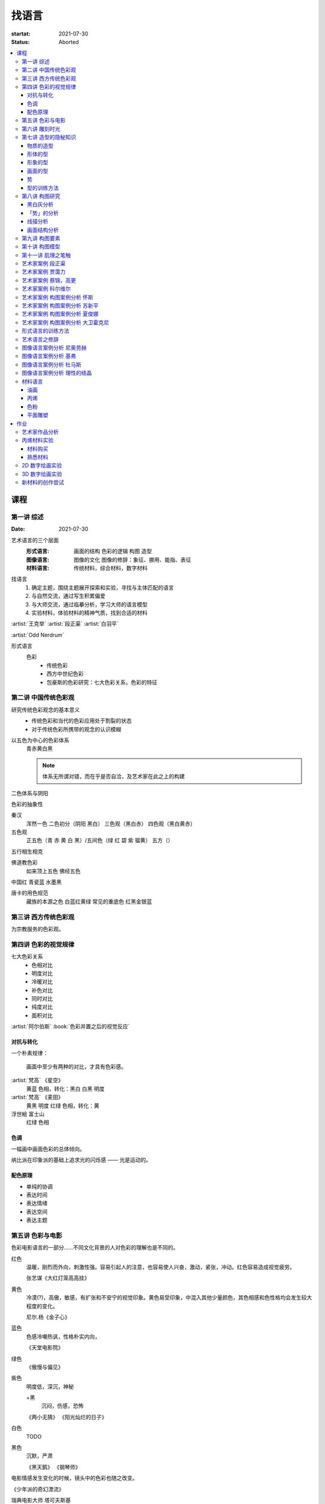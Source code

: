 ======
找语言
======

:startat: 2021-07-30
:status: Aborted

.. contents::
   :local:

课程
====

第一讲 综述
-----------

:Date: 2021-07-30

艺术语言的三个层面
   :形式语言: 画面的结构 色彩的逻辑 构图 造型
   :图像语言: 图像的文化 图像的修辞：象征、挪用、能指、表征
   :材料语言: 传统材料，综合材料，数字材料

找语言
   1. 确定主题，围绕主题展开探索和实验，寻找与主体匹配的语言
   2. 与自然交流，通过写生积累偏爱
   3. 与大师交流，通过临摹分析，学习大师的语言模型
   4. 实验材料，体验材料的精神气质，找到合适的材料

:artist:`王克举` :artist:`段正渠` :artist:`白羽平`

:artist:`Odd Nerdrum`

形式语言
   色彩
      - 传统色彩
      - 西方中世纪色彩
      - 包豪斯的色彩研究：七大色彩关系，色彩的特征

第二讲 中国传统色彩观
---------------------

研究传统色彩观念的基本意义
   - 传统色彩和当代的色彩应用处于割裂的状态
   - 对于传统色彩所携带的观念的认识模糊

以五色为中心的色彩体系
   青赤黄白黑

   .. note:: 体系无所谓对错，而在乎是否自洽，及艺术家在此之上的构建

二色体系与阴阳

色彩的抽象性

秦汉
   浑然一色
   二色初分（阴阳 黑白）
   三色观（黑白赤）
   四色观（黑白黄赤）

五色观
   正五色（青 赤 黄 白 黑）/五间色（绿 红 碧 紫 骝黄）
   五方（）

五行相生相克

佛道教色彩
   如来顶上五色
   佛经五色

中国红
青瓷蓝
水墨黑

唐卡的用色规范
   藏族的本源之色 白蓝红黄绿
   常见的重底色 红黑金银蓝

.. seealso::

   - 彭德《中华五色》
   - 牛克诚《色彩的中国绘画》
   - 曾启雄《中国失落的色彩》
   - 陈彦青《观念之色》

第三讲 西方传统色彩观
---------------------

为宗教服务的色彩观。

第四讲 色彩的视觉规律
---------------------

七大色彩关系
   - 色相对比
   - 明度对比
   - 冷暖对比
   - 补色对比
   - 同时对比
   - 纯度对比
   - 面积对比

:artist:`阿尔伯斯` :book:`色彩并置之后的视觉反应`

对抗与转化
~~~~~~~~~~

一个朴素规律：

   画面中至少有两种的对比，才具有色彩感。

:artist:`梵高` 《星空》
   黄蓝 色相，转化：黑白
   白黑 明度

:artist:`梵高` 《麦田》
   黄黑 明度
   红绿 色相，转化：黄

浮世絵 富士山
   红绿 色相

色调
~~~~

一幅画中画面色彩的总体倾向。

纳比派在印象派的基础上追求光的闪烁感 ——  光是运动的。

配色原理
~~~~~~~~

- 单纯的协调
- 表达时间
- 表达情绪
- 表达空间
- 表达主题

第五讲 色彩与电影
-----------------

色彩电影语言的一部分……不同文化背景的人对色彩的理解也是不同的。

红色
   温暖，刚烈而外向，刺激性强。容易引起人的注意，也容易使人兴奋，激动，紧张，冲动。红色容易造成视觉疲劳。

   张艺谋《大红灯笼高高挂》

黄色
   冷漠(?)，高傲，敏感，有扩张和不安宁的视觉印象。黄色易受印象，中混入其他少量颜色，其色相感和色性格均会发生较大程度的变化。

   尼尔.杨《金子心》


蓝色
   色感冷嘲热讽，性格朴实内向，

   《天堂电影院》

绿色
   《傲慢与偏见》


紫色
   明度低，深沉，神秘

   +黑
      沉闷，伤感，恐怖

   《两小无猜》
   《阳光灿烂的日子》

白色
   TODO

黑色
   沉默，严肃

   《黑天鹅》
   《钢琴师》



电影情感发生变化的时候，镜头中的色彩也随之改变。

《少年派的奇幻漂流》

瑞典电影大师 塔可夫斯基

第六讲 雕刻时光
---------------

:artist:`康海涛` 如何运用光呈现画面。

:artist:`肖芳凯` 园林风景

:artist:`王岱山`

:artist:`柯勒惠支`  :artist:`拉图尔` :artist:`伦勃朗`

第七讲 造型的隐秘知识
---------------------

:date: 2021-08-27

物质的造型
~~~~~~~~~~

法国学院派，:book:`巴尔格素描教程`

形体的型
~~~~~~~~

精神是多维度的，型也是多维度的。

形象的型
~~~~~~~~

感受力是一种艺术潜能，大多数人每天都接触着相似的生活场景，有着类似的生活体验，有些人却能从这些琐碎的生活中汲取灵感。

画面的型
~~~~~~~~

绘画的本质首先在于形式感，脱离了形式的绘画体现出来不过是自然。

势
~~

#. 圆（具有体积的，笼统的型）
#. 形体的型（有特征有体积）
#. 形象的型（形体的倾向，形走势，有联系的型）
#. 经典的型（有历史积淀的型）
#. 画面的型

型的训练方法
~~~~~~~~~~~~

- 质疑：比例，比较方法的盲区
- 建设：:term:`原点思维`，重新构建视觉信息源

曲线法：用一根线把对象画像，体验型的本质（匹配）

第八讲  构图研究
----------------

:Date: 2021-09-03 2022-04-10

黑白灰分析
~~~~~~~~~~

选取喜欢的艺术家的经典作品，抛开具象因素，分析~

:artist:`毕加索` 《格尔尼卡》
:artist:`委拉斯凯支` 《纺织女》《宫娥》

「势」的分析
~~~~~~~~~~~~

:term:`势`

- 型的 *倾向* 的联系形成画面的走势和动势
- 画面的「势」是韵律的核心
- 运动分为「聚」与「散」

画面可能有分主次的多个中心。

避免单调，体现韵律：同 形/元素 的重复。

通过挪动元素来确定最佳动态。

:artist:`崔白` :artist:`潘天寿` 求险

线描分析
~~~~~~~~

- 把自己喜欢的大师的经典作品进行线描式的翻译
- 古典大师注重线性结构，构图往往从先开始

线性的分析能帮助我们抽离 *物象的型* 和 *形体的型* 和 *画面的型* 之间的联系。

:artist:`波提切利`
:artist:`格列柯`
:artist:`里维拉`
:artist:`普桑`

古典绘画的常见思路：线性 + 亮暗面 => 体积

画面结构分析
~~~~~~~~~~~~

稳定的画面结构往往以简洁的形状呈现。

self: 均分带来的无聊感？

- 水平线
- 垂直线
- ……

重点分析：:artist:`科尔维尔` :artist:`怀斯`

基准线
   分配画面的人物（元素）之间的关系

   西方传统基准线，基于几何的分割

   :三分: 灵动
   :对称: 严肃

self: 动态的画面如何时刻保持完美画面结构？

第九讲  构图要素
----------------

- 面积比（常规：3/7 2/8）

  - 色调
  - 明度比：侧重光影，例如：:artist:`米勒`
  - 纯度
  - ……

- 信息量：和表达相关
- 水平与非水平：平衡感的建立和打破：危机感
- 比例

  - 黄金分割比

- 群组化/聚散
- 均衡/非均衡
- 主次
- 视线（视角）的高低

第十讲  构图模型
----------------

:Date: 2021-09-30 2022-04-21

构图的九种模型：

对称型
   :效果: 表现威严、神圣、传统、不可动摇
   :例子: :artist:`拉斐尔` 的 :zhwiki:`雅典学院`

偏对称型
   :效果: 表柔和、稳重、自然

卫星型
   :效果: 表大气、豪华

包围型
   :效果: 表安稳感
   :特征: 一般存在多个元素，并突出其中一个作为重点

流水型/S 形
   :效果: 表自然的感染力、自然风韵
   :特征: 画面元素往往承担了在视觉引导的功能
   :例子: :artist:`列维坦` 《Road》1898

全景型
   :效果: 表欢快、开放、生动的效果
   :特征: 相对平均，没有明显的重点，通过疏密聚散来形成画面的节奏
   :例子: :artist:`老彼得·勃鲁盖尔` 的大部分画作，例如：:zhwiki:`尼德兰箴言`、《冬季捕鸟陷阱风景》等

对决型
   :效果: 充实、严肃的演绎效果；戏剧性的观景
   :特征: 画面中存在矛盾和对抗

均衡型
   :效果: 生命的节奏、心灵的跃动 (?)
   :例子: :artist:`蒙德里安` :zhwiki:`巴黎时期的作品 <皮特·蒙德里安#巴黎時期（1919年-1938年）關鍵的轉變>`

单边型
   :效果: 都市风格、市场气质
   :例子: :artist:`科尔维尔` :artist:`怀斯`

拉扯型
   :效果: 一拉一拽，强烈动感
   :特征: 和对决型类似，但画面的势往往是逃离画面中心

之字形
   :效果: 自然舒畅的透视关系
   :特征: 常用于风景中，相比 S 形更平直
   :例子: :artist:`卡茨` 《缅因牛》 :artist:`怀斯` 《Soaring》

D 字形
   TODO

A 字形
   :效果: 中心对称、由近及远、宏大深远
   :特征: 通常具有大的一点透视，大空间，视觉有延伸感
   :例子: :artist:`基弗` :artist:`白羽平` :artist:`列维坦` 《The Vladimir's road》

.. note:: 2022-04-22 不记得下面的内容是哪里来的了……

----

黄金分割

《设计几何学》

形式要素
   线条 空间 光线
   形状 时间 色彩
   形体 运动 肌理

肌理
   - 视觉的需求
   - 精神的引导
   - 历史的痕迹

第十一讲 肌理之笔触
-------------------

:Date: 2021-10-01 2022-04-23 2022-04-29

巴洛克时期 :artist:`伦勃朗` :artist:`鲁本斯` :artist:`哈尔斯`
   围绕造型的，物质的笔触

印象派 & 点彩派 :artist:`莫奈` :artist:`修拉` :artist:`西涅克`
   表现光与空间，物质的笔触

后印象派 :artist:`梵高`
   物质性降低，开始具备抽象的韵律

抽象派 :artist:`托姆布雷`
   看不懂……

   .. todo:: 也许需要看看原作

:artist:`奥尔巴赫`
   在具象的画面上不断修补构成独特魅力

   .. hint:: 推荐看 :book:`素描大师奥尔巴赫`

:artist:`科索夫` :artist:`德库宁`
   具象的因素很低，呈现笔触自身的节奏和韵律

- :artist:`塞斯西布朗`
- :artist:`吴大羽`
- :artist:`王克举`
- :artist:`白玉平`

:artist:`段正渠` :artist:`乔治·鲁奥` :artist:`贾科梅蒂`
   展示画面力量、精神追求的笔触

- :artist:`申玲`
- :artist:`曾梵志`
- :artist:`黄宇兴`
- :artist:`李继开`
- :artist:`大卫·霍克尼`

传统国画
  用墨七法 不同用墨、用笔形成的笔触

铜版画
   :term:`包裹线` 各种技法

黑白木刻
   不同刀形成的不同线条

艺术家案例 段正渠
-----------------

:artist:`段正渠`

笔触与画面结构：分割 韵律 节奏

笔触与主题：历史的沧桑 久远 广袤

笔触与造型 文化 地域风貌

笔触与工具 长锋 短锋

人物造型来源：传统人物造型

:zhwiki:`双林寺 (平遥)` 彩塑造像

艺术家案例 贾霭力
-----------------

:artist:`贾霭力`

大尺幅

人与环境之间的关系

艺术家案例 蔡锦，高更
---------------------

:date: 2021-10-22

- :artist:`蔡锦`
- :artist:`高更`

艺术家案例 科尔维尔
-------------------

:artist:`科尔维尔`

艺术家案例 构图案例分析 怀斯
----------------------------

:date: 2021-11-05

:artist:`怀斯`

- 危机感的设计
- 基于数学的构图
- 放大细节的神秘感

艺术家案例 构图案例分析 苏新平
------------------------------

:artist:`苏新平`

中央美术学院副院长，内蒙人。

语言的演变与主题。

版画：受限制的油画

艺术家案例 构图案例分析 夏俊娜
------------------------------

:artist:`夏俊娜`

受 :artist:`巴尔蒂斯` :artist:`博纳尔` 影响很大。

老师是 :artist:`申玲`。

主要结构：锐利的三角形

画面服从精神，而非服从空间。

根据自己的主题制造事物。

艺术家案例 构图案例分析 大卫霍克尼
----------------------------------

:artist:`大卫霍克尼`

约翰莫尔奖得主。

成名作 大水花

水波的提炼。

:artist:`马远`

电脑绘画。

形式语言的训练方法
------------------

形式来源于观念，审美驱动技术发展。

刘丰的讲座。

创新的一个路径：艺术创新 -> 科技创新 -> 商业创新 -> 反馈大众。

:artist:`王光乐`

艺术语言之修辞
--------------

弗雷德《艺术与文化》

修辞：

- 图像
- 挪用

能指 + 所指 = 符号

罗兰巴特：刺点

鲍德里亚

:artist:`贾斯珀·琼斯` 美国国旗

Simulacrum 幻象

仿像

福柯 对 :artist:`马格利特` 的分析

图像语言案例分析 尼奥劳赫
-------------------------

图像学

欧文 潘诺夫斯基
   艺术的形式与内容不可分离

拼贴 剧场化

老师：:artist:`伊门多夫`

柏林墙

图像语言案例分析 基弗
---------------------

常见元素：废墟、残骸、飞机、军舰、女孩的裙子

- 德雷斯顿轰炸
- 奥辛维思集中营

大画幅

艺术如何数字化？

- 避免复制：区块链
- 视觉震撼：VR
- 严肃性
- 细节

图像语言案例分析 杜马斯
-----------------------

:artist:`杜马斯`

图像语言案例分析 理性的结晶
---------------------------

- :artist:`张晓刚` 大家庭
- :artist:`达明赫斯特` 钻石骷髅
- :artist:`张洹` 牛皮佛脸
- :artist:`陈箴`
- :artist:`马克奎恩` 血头像

材料语言
--------

油画
~~~~

晓飞老师的推荐的材料：

品牌
   - 普通：鲁本斯、伦勃朗、卢卡斯、梵高、美利等
   - 高端：麦克哈丁、老荷兰、史明克、威廉斯堡、荷尔拜因、布鲁克斯

油画色
   - 必选：铅白、土红、土黄、熟褐、象牙黑、茜素红（深茜红、茜红）、朱红（朱砂）、拿坡里黄、群青，土绿
   - 可选：镉红、镉橙、生褐、生赭、酞青绿、酞青蓝

画笔
   - 华虹 827 系列 1 2 3 号
   - 华虹 100 系列 1 号
   - 华虹 700 系列 2 3 号
   - 华虹 345 系列 1 2 3 号
   - 华虹 234 系列 1 号
   - 凡高狼毫一套

坦培拉：时间
油画：绵远

.. _bingxi:

丙烯
~~~~

丙烯：激烈

快干，适合零碎的时间画

品牌
   分先后：

   1. 高登（Golden、金牌）
   2. 丽唯特
   3. 贝碧欧

色号
   见 油画_

画笔
   见 油画_

媒介剂
   - 品牌：高登油画媒介剂、贝碧欧
   - 效用

     - 加厚凝胶
     - 缓干剂
     - 调和液（纯丙烯）
     - 流平胶（品牌差异大）
     - 裂纹胶
     - 亚光、亮光凝胶

- 用美纹胶控制颜色
- 画在木板上：需做底

艺术家
   - :artist:`冷广敏`
   - :artist:`马树青`

底子
   作用：提供平整表面、肌理、吸收性

   底子要求比坦培拉低

   纸板、木板、画布

   底子：丙烯、酸醇底料 丙烯塑型膏

色粉
~~~~

- 色粉棒：韩国盟友大师级 申内利尔（顶级）

  - 方棒：硬
  - 圆棒：软

- 色粉铅笔（*不是彩铅*）：思笔乐、得韵
- 色粉末

纸
   - 水彩纸
   - 色粉纸
   - 金刚砂纸：高目数

平面雕塑
~~~~~~~~

精神性、文化性、物质性

雕塑的绘画性，材料感 :artist:`罗丹`

- :artist:`塔皮埃斯`
- :artist:`封塔纳`
- :artist:`李禹焕` 物性
- :artist:`隋建国` 时间的形状

作业
====

以 `xfczk3` 为 ID。

1. 找至少十位与自己主题和语言相近的艺术家，进行系统的学习和模仿，进行构图分析，色彩分析，图像分析
2. 从 :doc:`./find-yourself` 和 :doc:`./find-topic` 作业中至少找出 20 张作品，以此为起点，展开材料尝试与实验：例如用油画、水彩、坦培拉分别画一遍

艺术家作品分析
--------------

丙烯材料实验
------------

以 `xfczk3-ac-%d` 为 ID。

材料购买
~~~~~~~~

.. todo:: 材料清单

熟悉材料
~~~~~~~~

.. artwork::
   :id: xfczk3-ac-000
   :size: 32k
   :medium: 丙烯
   :date: 2022-02-02

   画的是定画液瓶子，很烂，完全没有经过脑子，留下来当个纪念吧。

.. artwork::
   :id: xfczk3-ac-001
   :size: 8k
   :medium: 丙烯
   :date: 2022-02-04

   这张水彩纸放了好几年，终于有用处了。

   模仿晓飞老师的色彩训练课程的涂格子，目的有二：

   1. 熟悉下调色和涂抹：要涂得厚且均匀，不透露出底色，说实话还是不够大胆，感觉还是画水彩惯了
   2. 训练明度的控制：左三列右三列第一排颜色随便给，之后从上到下慢慢提升明度（对黑白来说当然就只是加白），提升时要注意保持三个颜色的明度关系不变

   似乎白色的色相确实是偏冷的……正经的色彩训练，看看今年有没有时间去晓飞老师那里再学吧。

.. artwork::
   :id: xfczk3-ac-002
   :size: 16k
   :medium: 丙烯
   :date: 2022-02-06
   :image: /_images/artwork-xfczk3/IMG_20220208_101657__01.jpg

   用丙烯画小场景，按之前的习惯先从光影入手。有覆盖性的材料还是应该先画固有色再画光影，也好在因为有覆盖性，画坏了怎么也能改回去。作为第一张正儿八经的丙烯，也算合格吧。

   除了小场景强调的光影的规律和秩序，另一个要注意是笔法，笔法是表达形体的手段：一个面最好一笔完成，并且要沿着形体的走势。虽然老师说 :event:`室内场景训练` 是油画的前置课程，不过笔法上炭粉和颜料差距还是很大（更可能是我用炭粉粉的方法和别人不一样？），应该多熟悉一下。

   这一张用颜料阔绰多了，有点心疼，但不用多一点根本画不上去。

.. artwork::
   :id: xfczk3-ac-003
   :size: 16k
   :medium: 丙烯
   :date: 2022-03-12
   :image: /_images/artwork-xfczk3/IMG_20220330_135948__01.jpg

   先画固有色再画光影的尝试，没有很成功。感觉主要原因是一开始的色序没选对，整体太黑了。

   颜料里尝试加入了亚光媒介，似乎有那么一点效果。

.. artwork::
   :id: xfczk3-ac-004
   :size: 16k
   :medium: 丙烯
   :date: 2022-03-ng15

   画在小区拍的照片，当天正值退潮，妄图不起稿直接往上画，失败了。失败了也记录下来吧，我不在乎。

   颜料里尝试加入了龟裂膏，没有裂开，不知道是不是因为在纸上的原因

.. artwork::
   :id: xfczk3-ac-005
   :size: 16k
   :medium: 丙烯
   :date: 2022-03-25
   :image: /_images/artwork-xfczk3/IMG_20220330_135815__01.jpg

   继 :artwork:`xfczk3-ac-004` 的失败后，画了详细的底稿，谨慎上色，结果还能看。

   画细微处的时候用小笔也控制不好，此时颜料太稠了，不好控制笔峰，可是不稠又感觉会透出底色，盖不上去。

   分两天画完，颜料里加了缓干媒介 + 喷水 + 用罐子盖上，保湿效果相当好。
   画完自然干两天后，刷了一遍亮光媒介。

.. artwork::
   :id: xfczk3-ac-006
   :size: 64k
   :medium: 丙烯
   :date: 2022-07-25
   :image: /_images/artwork-xfczk3/IMG_20220726_082254__01.jpg

   丙烯的常规用法大概是：不加水 + 厚笔触 + 多层叠加。打算用这样的方式画几张找找感觉。

2D 数字绘画实验
---------------

.. todo:: 2D 数字绘画实验 Procreate

3D 数字绘画实验
---------------

.. todo:: 3D 数字绘画实验 Pico + MultiBrush

新材料的创作尝试
----------------
